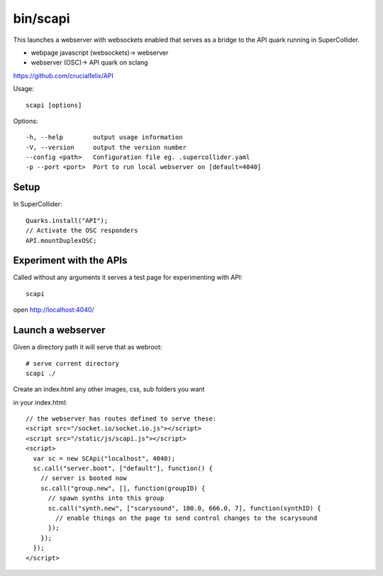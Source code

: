 bin/scapi
=========

This launches a webserver with websockets enabled that serves as a bridge to the API quark running in SuperCollider.

* webpage javascript (websockets)-> webserver
* webserver (OSC)-> API quark on sclang

https://github.com/crucialfelix/API


Usage::

  scapi [options]

Options::

    -h, --help        output usage information
    -V, --version     output the version number
    --config <path>   Configuration file eg. .supercollider.yaml
    -p --port <port>  Port to run local webserver on [default=4040]

Setup
-----

In SuperCollider::

  Quarks.install("API");
  // Activate the OSC responders
  API.mountDuplexOSC;


Experiment with the APIs
------------------------

Called without any arguments it serves a test page for experimenting with API::

    scapi

open http://localhost:4040/

.. image:: images/scapi.png


Launch a webserver
------------------

Given a directory path it will serve that as webroot::

  # serve current directory
  scapi ./

Create an index.html any other images, css, sub folders you want

in your index.html::

    // the webserver has routes defined to serve these:
    <script src="/socket.io/socket.io.js"></script>
    <script src="/static/js/scapi.js"></script>
    <script>
      var sc = new SCApi("localhost", 4040);
      sc.call("server.boot", ["default"], function() {
        // server is booted now
        sc.call("group.new", [], function(groupID) {
          // spawn synths into this group
          sc.call("synth.new", ["scarysound", 100.0, 666.0, 7], function(synthID) {
            // enable things on the page to send control changes to the scarysound
          });
        });
      });
    </script>
